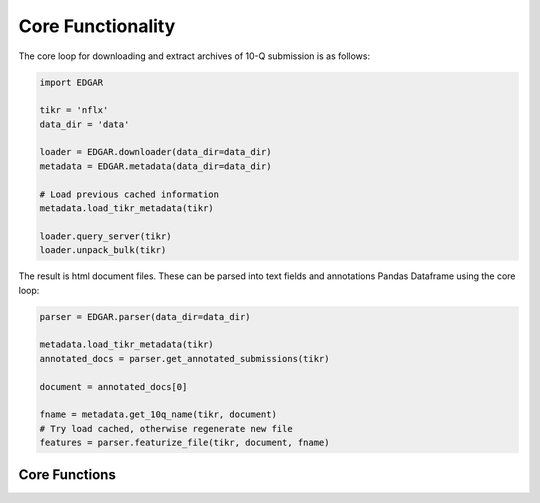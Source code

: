 .. _core:

Core Functionality
==================

The core loop for downloading and extract archives of 10-Q submission is as follows:

.. code-block:: python

    import EDGAR

    tikr = 'nflx'
    data_dir = 'data'
    
    loader = EDGAR.downloader(data_dir=data_dir)
    metadata = EDGAR.metadata(data_dir=data_dir)

    # Load previous cached information
    metadata.load_tikr_metadata(tikr)
    
    loader.query_server(tikr)
    loader.unpack_bulk(tikr)

The result is html document files. These can be parsed into text fields and annotations Pandas Dataframe using the core loop:

.. code-block:: python

    parser = EDGAR.parser(data_dir=data_dir)

    metadata.load_tikr_metadata(tikr)
    annotated_docs = parser.get_annotated_submissions(tikr)

    document = annotated_docs[0]
    
    fname = metadata.get_10q_name(tikr, document)
    # Try load cached, otherwise regenerate new file
    features = parser.featurize_file(tikr, document, fname) 



Core Functions
---------------

.. automethod:: EDGAR.parser.edgar_parser.featurize_file 
    :noindex:

.. automethod:: EDGAR.downloader.edgar_downloader.query_server
    :noindex:

.. automethod:: EDGAR.downloader.edgar_downloader.unpack_bulk
    :noindex: